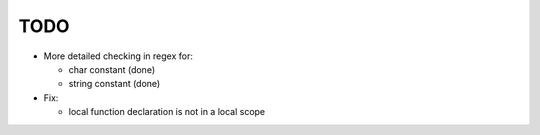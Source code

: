 TODO
====

- More detailed checking in regex for:

  - char constant (done)
  - string constant (done)

- Fix:

  - local function declaration is not in a local scope
